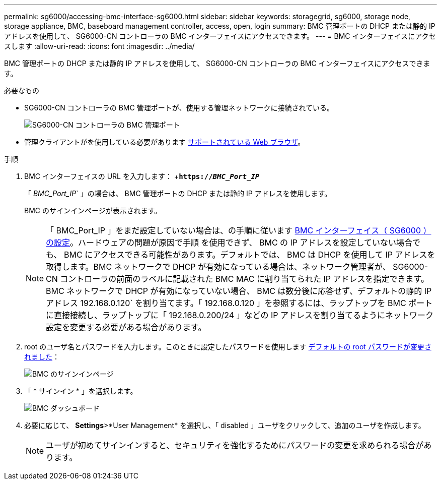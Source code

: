 ---
permalink: sg6000/accessing-bmc-interface-sg6000.html 
sidebar: sidebar 
keywords: storagegrid, sg6000, storage node, storage appliance, BMC, baseboard management controller, access, open, login 
summary: BMC 管理ポートの DHCP または静的 IP アドレスを使用して、 SG6000-CN コントローラの BMC インターフェイスにアクセスできます。 
---
= BMC インターフェイスにアクセスします
:allow-uri-read: 
:icons: font
:imagesdir: ../media/


[role="lead"]
BMC 管理ポートの DHCP または静的 IP アドレスを使用して、 SG6000-CN コントローラの BMC インターフェイスにアクセスできます。

.必要なもの
* SG6000-CN コントローラの BMC 管理ポートが、使用する管理ネットワークに接続されている。
+
image::../media/sg6000_cn_bmc_management_port.gif[SG6000-CN コントローラの BMC 管理ポート]

* 管理クライアントがを使用している必要があります xref:../admin/web-browser-requirements.adoc[サポートされている Web ブラウザ]。


.手順
. BMC インターフェイスの URL を入力します： +`*https://_BMC_Port_IP_*`
+
「 _BMC_Port_IP_` 」の場合は、 BMC 管理ポートの DHCP または静的 IP アドレスを使用します。

+
BMC のサインインページが表示されます。

+

NOTE: 「 BMC_Port_IP 」をまだ設定していない場合は、の手順に従います xref:configuring-bmc-interface-sg6000.adoc[BMC インターフェイス（ SG6000 ）の設定]。ハードウェアの問題が原因で手順 を使用できず、 BMC の IP アドレスを設定していない場合でも、 BMC にアクセスできる可能性があります。デフォルトでは、 BMC は DHCP を使用して IP アドレスを取得します。BMC ネットワークで DHCP が有効になっている場合は、ネットワーク管理者が、 SG6000-CN コントローラの前面のラベルに記載された BMC MAC に割り当てられた IP アドレスを指定できます。BMC ネットワークで DHCP が有効になっていない場合、 BMC は数分後に応答せず、デフォルトの静的 IP アドレス 192.168.0.120` を割り当てます。「 192.168.0.120 」を参照するには、ラップトップを BMC ポートに直接接続し、ラップトップに「 192.168.0.200/24 」などの IP アドレスを割り当てるようにネットワーク設定を変更する必要がある場合があります。

. root のユーザ名とパスワードを入力します。このときに設定したパスワードを使用します xref:changing-root-password-for-bmc-interface-sg6000.adoc[デフォルトの root パスワードが変更されました]：
+
image::../media/bmc_signin_page.gif[BMC のサインインページ]

. 「 * サインイン * 」を選択します。
+
image::../media/bmc_dashboard.gif[BMC ダッシュボード]

. 必要に応じて、 *Settings*>*User Management* を選択し、「 disabled 」ユーザをクリックして、追加のユーザを作成します。
+

NOTE: ユーザが初めてサインインすると、セキュリティを強化するためにパスワードの変更を求められる場合があります。


